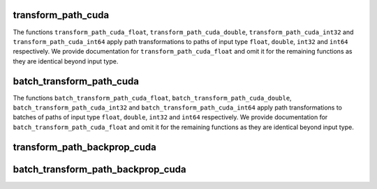 transform_path_cuda
=====================

The functions ``transform_path_cuda_float``, ``transform_path_cuda_double``, ``transform_path_cuda_int32`` and
``transform_path_cuda_int64`` apply path transformations to paths of input type ``float``, ``double``,
``int32`` and ``int64`` respectively. We provide documentation for ``transform_path_cuda_float``
and omit it for the remaining functions as they are identical beyond input type.

.. doxygengroup:: transform_path_cuda_functions
   :content-only:

batch_transform_path_cuda
===========================

The functions ``batch_transform_path_cuda_float``, ``batch_transform_path_cuda_double``, ``batch_transform_path_cuda_int32`` and
``batch_transform_path_cuda_int64`` apply path transformations to batches of paths of input type ``float``, ``double``,
``int32`` and ``int64`` respectively. We provide documentation for ``batch_transform_path_cuda_float``
and omit it for the remaining functions as they are identical beyond input type.

.. doxygengroup:: batch_transform_path_cuda_functions
   :content-only:

transform_path_backprop_cuda
==============================

.. doxygenfunction:: transform_path_backprop_cuda

batch_transform_path_backprop_cuda
===================================

.. doxygenfunction:: batch_transform_path_backprop_cuda